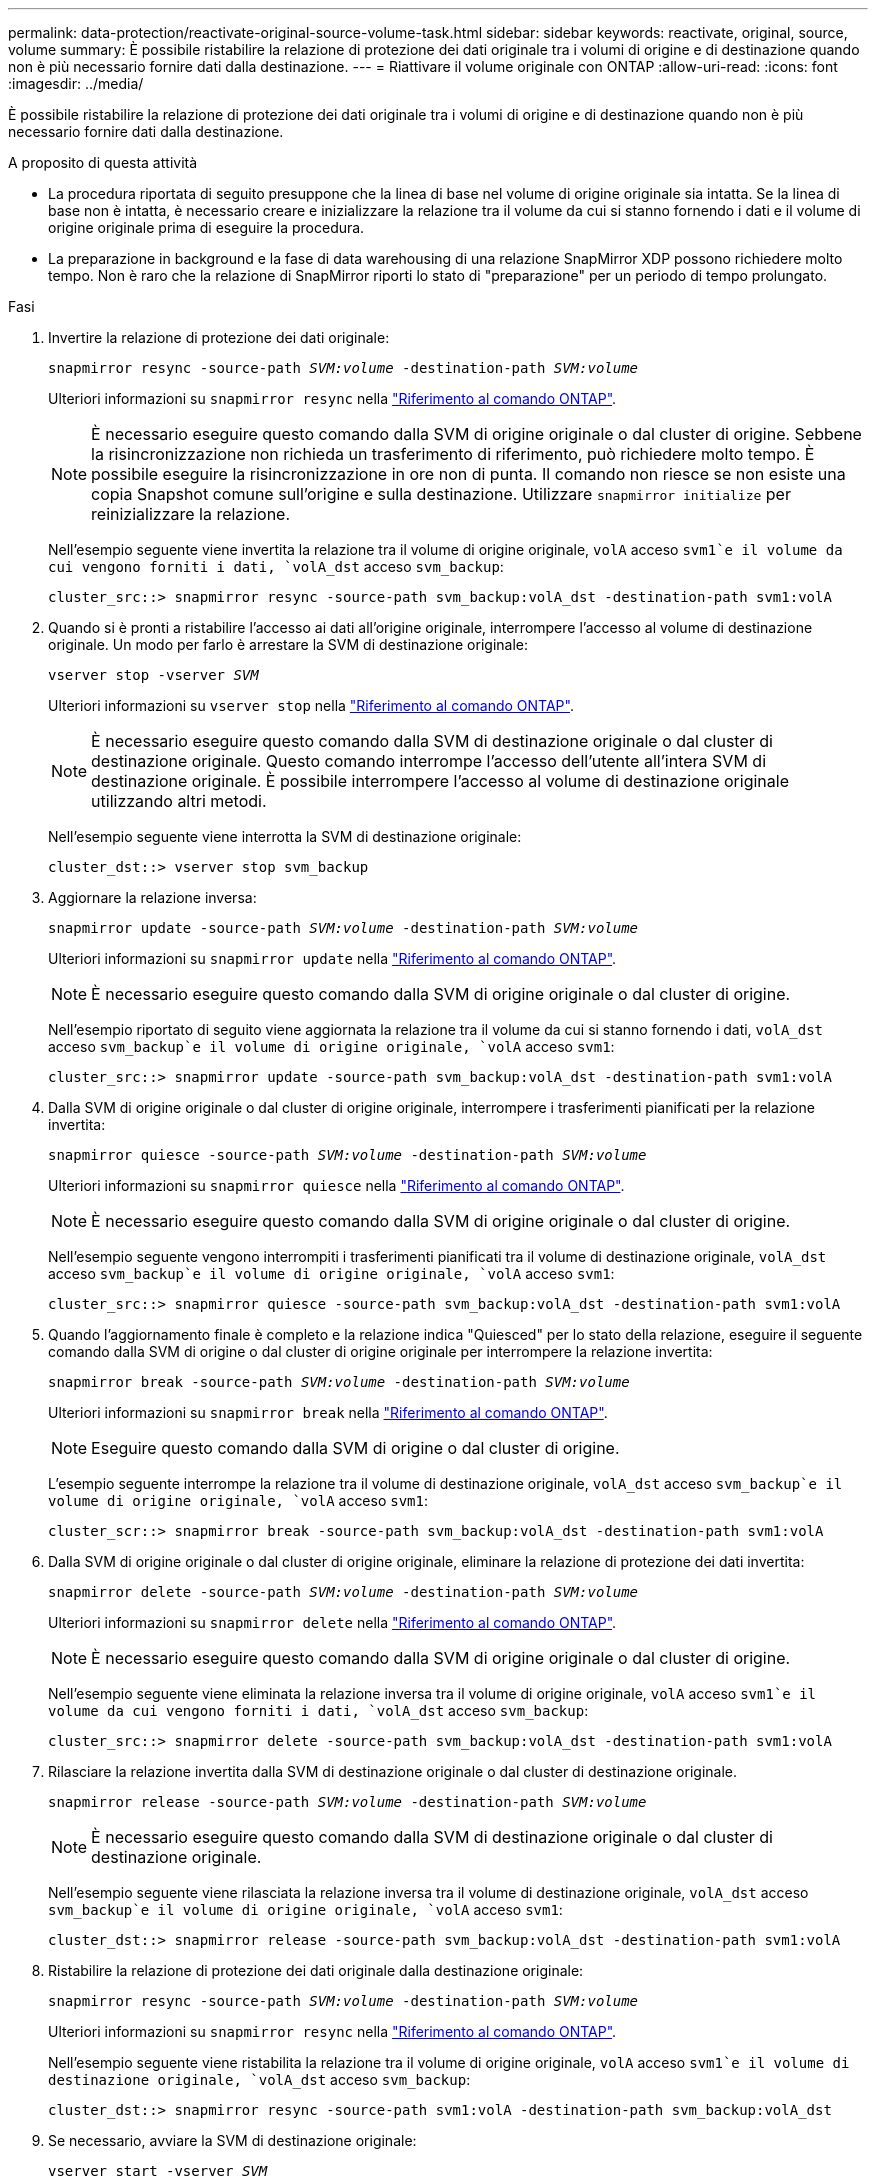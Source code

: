 ---
permalink: data-protection/reactivate-original-source-volume-task.html 
sidebar: sidebar 
keywords: reactivate, original, source, volume 
summary: È possibile ristabilire la relazione di protezione dei dati originale tra i volumi di origine e di destinazione quando non è più necessario fornire dati dalla destinazione. 
---
= Riattivare il volume originale con ONTAP
:allow-uri-read: 
:icons: font
:imagesdir: ../media/


[role="lead"]
È possibile ristabilire la relazione di protezione dei dati originale tra i volumi di origine e di destinazione quando non è più necessario fornire dati dalla destinazione.

.A proposito di questa attività
* La procedura riportata di seguito presuppone che la linea di base nel volume di origine originale sia intatta. Se la linea di base non è intatta, è necessario creare e inizializzare la relazione tra il volume da cui si stanno fornendo i dati e il volume di origine originale prima di eseguire la procedura.
* La preparazione in background e la fase di data warehousing di una relazione SnapMirror XDP possono richiedere molto tempo. Non è raro che la relazione di SnapMirror riporti lo stato di "preparazione" per un periodo di tempo prolungato.


.Fasi
. Invertire la relazione di protezione dei dati originale:
+
`snapmirror resync -source-path _SVM:volume_ -destination-path _SVM:volume_`

+
Ulteriori informazioni su `snapmirror resync` nella link:https://docs.netapp.com/us-en/ontap-cli/snapmirror-resync.html["Riferimento al comando ONTAP"^].

+
[NOTE]
====
È necessario eseguire questo comando dalla SVM di origine originale o dal cluster di origine. Sebbene la risincronizzazione non richieda un trasferimento di riferimento, può richiedere molto tempo. È possibile eseguire la risincronizzazione in ore non di punta. Il comando non riesce se non esiste una copia Snapshot comune sull'origine e sulla destinazione. Utilizzare `snapmirror initialize` per reinizializzare la relazione.

====
+
Nell'esempio seguente viene invertita la relazione tra il volume di origine originale, `volA` acceso `svm1`e il volume da cui vengono forniti i dati, `volA_dst` acceso `svm_backup`:

+
[listing]
----
cluster_src::> snapmirror resync -source-path svm_backup:volA_dst -destination-path svm1:volA
----
. Quando si è pronti a ristabilire l'accesso ai dati all'origine originale, interrompere l'accesso al volume di destinazione originale. Un modo per farlo è arrestare la SVM di destinazione originale:
+
`vserver stop -vserver _SVM_`

+
Ulteriori informazioni su `vserver stop` nella link:https://docs.netapp.com/us-en/ontap-cli/vserver-stop.html["Riferimento al comando ONTAP"^].

+
[NOTE]
====
È necessario eseguire questo comando dalla SVM di destinazione originale o dal cluster di destinazione originale. Questo comando interrompe l'accesso dell'utente all'intera SVM di destinazione originale. È possibile interrompere l'accesso al volume di destinazione originale utilizzando altri metodi.

====
+
Nell'esempio seguente viene interrotta la SVM di destinazione originale:

+
[listing]
----
cluster_dst::> vserver stop svm_backup
----
. Aggiornare la relazione inversa:
+
`snapmirror update -source-path _SVM:volume_ -destination-path _SVM:volume_`

+
Ulteriori informazioni su `snapmirror update` nella link:https://docs.netapp.com/us-en/ontap-cli/snapmirror-update.html["Riferimento al comando ONTAP"^].

+
[NOTE]
====
È necessario eseguire questo comando dalla SVM di origine originale o dal cluster di origine.

====
+
Nell'esempio riportato di seguito viene aggiornata la relazione tra il volume da cui si stanno fornendo i dati, `volA_dst` acceso `svm_backup`e il volume di origine originale, `volA` acceso `svm1`:

+
[listing]
----
cluster_src::> snapmirror update -source-path svm_backup:volA_dst -destination-path svm1:volA
----
. Dalla SVM di origine originale o dal cluster di origine originale, interrompere i trasferimenti pianificati per la relazione invertita:
+
`snapmirror quiesce -source-path _SVM:volume_ -destination-path _SVM:volume_`

+
Ulteriori informazioni su `snapmirror quiesce` nella link:https://docs.netapp.com/us-en/ontap-cli/snapmirror-quiesce.html["Riferimento al comando ONTAP"^].

+
[NOTE]
====
È necessario eseguire questo comando dalla SVM di origine originale o dal cluster di origine.

====
+
Nell'esempio seguente vengono interrompiti i trasferimenti pianificati tra il volume di destinazione originale, `volA_dst` acceso `svm_backup`e il volume di origine originale, `volA` acceso `svm1`:

+
[listing]
----
cluster_src::> snapmirror quiesce -source-path svm_backup:volA_dst -destination-path svm1:volA
----
. Quando l'aggiornamento finale è completo e la relazione indica "Quiesced" per lo stato della relazione, eseguire il seguente comando dalla SVM di origine o dal cluster di origine originale per interrompere la relazione invertita:
+
`snapmirror break -source-path _SVM:volume_ -destination-path _SVM:volume_`

+
Ulteriori informazioni su `snapmirror break` nella link:https://docs.netapp.com/us-en/ontap-cli/snapmirror-break.html["Riferimento al comando ONTAP"^].

+
[NOTE]
====
Eseguire questo comando dalla SVM di origine o dal cluster di origine.

====
+
L'esempio seguente interrompe la relazione tra il volume di destinazione originale, `volA_dst` acceso `svm_backup`e il volume di origine originale, `volA` acceso `svm1`:

+
[listing]
----
cluster_scr::> snapmirror break -source-path svm_backup:volA_dst -destination-path svm1:volA
----
. Dalla SVM di origine originale o dal cluster di origine originale, eliminare la relazione di protezione dei dati invertita:
+
`snapmirror delete -source-path _SVM:volume_ -destination-path _SVM:volume_`

+
Ulteriori informazioni su `snapmirror delete` nella link:https://docs.netapp.com/us-en/ontap-cli/snapmirror-delete.html["Riferimento al comando ONTAP"^].

+
[NOTE]
====
È necessario eseguire questo comando dalla SVM di origine originale o dal cluster di origine.

====
+
Nell'esempio seguente viene eliminata la relazione inversa tra il volume di origine originale, `volA` acceso `svm1`e il volume da cui vengono forniti i dati, `volA_dst` acceso `svm_backup`:

+
[listing]
----
cluster_src::> snapmirror delete -source-path svm_backup:volA_dst -destination-path svm1:volA
----
. Rilasciare la relazione invertita dalla SVM di destinazione originale o dal cluster di destinazione originale.
+
`snapmirror release -source-path _SVM:volume_ -destination-path _SVM:volume_`

+
[NOTE]
====
È necessario eseguire questo comando dalla SVM di destinazione originale o dal cluster di destinazione originale.

====
+
Nell'esempio seguente viene rilasciata la relazione inversa tra il volume di destinazione originale, `volA_dst` acceso `svm_backup`e il volume di origine originale, `volA` acceso `svm1`:

+
[listing]
----
cluster_dst::> snapmirror release -source-path svm_backup:volA_dst -destination-path svm1:volA
----
. Ristabilire la relazione di protezione dei dati originale dalla destinazione originale:
+
`snapmirror resync -source-path _SVM:volume_ -destination-path _SVM:volume_`

+
Ulteriori informazioni su `snapmirror resync` nella link:https://docs.netapp.com/us-en/ontap-cli/snapmirror-resync.html["Riferimento al comando ONTAP"^].

+
Nell'esempio seguente viene ristabilita la relazione tra il volume di origine originale, `volA` acceso `svm1`e il volume di destinazione originale, `volA_dst` acceso `svm_backup`:

+
[listing]
----
cluster_dst::> snapmirror resync -source-path svm1:volA -destination-path svm_backup:volA_dst
----
. Se necessario, avviare la SVM di destinazione originale:
+
`vserver start -vserver _SVM_`

+
Ulteriori informazioni su `vserver start` nella link:https://docs.netapp.com/us-en/ontap-cli/vserver-start.html["Riferimento al comando ONTAP"^].

+
Nell'esempio seguente viene avviata la SVM di destinazione originale:

+
[listing]
----
cluster_dst::> vserver start svm_backup
----


.Al termine
Utilizzare il `snapmirror show` comando per verificare che la relazione SnapMirror sia stata creata. Ulteriori informazioni su `snapmirror show` nella link:https://docs.netapp.com/us-en/ontap-cli/snapmirror-show.html["Riferimento al comando ONTAP"^].
